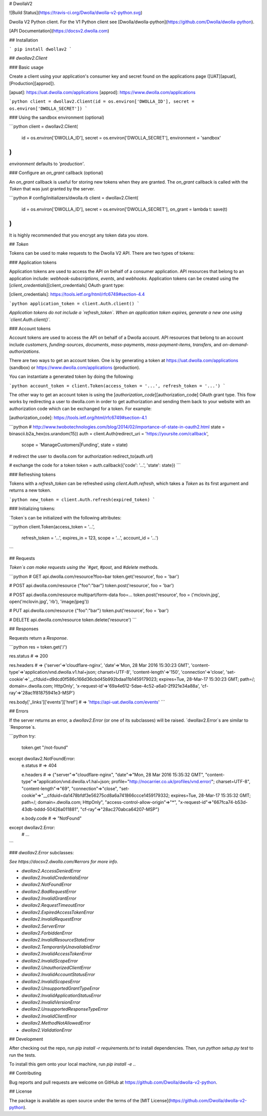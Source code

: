 # DwollaV2

![Build Status](https://travis-ci.org/Dwolla/dwolla-v2-python.svg)

Dwolla V2 Python client. For the V1 Python client see [Dwolla/dwolla-python](https://github.com/Dwolla/dwolla-python).

[API Documentation](https://docsv2.dwolla.com)

## Installation

```
pip install dwollav2
```

## `dwollav2.Client`

### Basic usage

Create a client using your application's consumer key and secret found on the applications page
([UAT][apuat], [Production][approd]).

[apuat]: https://uat.dwolla.com/applications
[approd]: https://www.dwolla.com/applications

```python
client = dwollav2.Client(id = os.environ['DWOLLA_ID'], secret = os.environ['DWOLLA_SECRET'])
```

### Using the sandbox environment (optional)

```python
client = dwollav2.Client(
  id = os.environ['DWOLLA_ID'],
  secret = os.environ['DWOLLA_SECRET'],
  environment = 'sandbox'
)
```

`environment` defaults to `'production'`.

### Configure an `on_grant` callback (optional)

An `on_grant` callback is useful for storing new tokens when they are granted. The `on_grant`
callback is called with the `Token` that was just granted by the server.

```python
# config/initializers/dwolla.rb
client = dwollav2.Client(
  id = os.environ['DWOLLA_ID'],
  secret = os.environ['DWOLLA_SECRET'],
  on_grant = lambda t: save(t)
)
```

It is highly recommended that you encrypt any token data you store.

## `Token`

Tokens can be used to make requests to the Dwolla V2 API. There are two types of tokens:

### Application tokens

Application tokens are used to access the API on behalf of a consumer application. API resources that
belong to an application include: `webhook-subscriptions`, `events`, and `webhooks`. Application
tokens can be created using the [`client_credentials`][client_credentials] OAuth grant type:

[client_credentials]: https://tools.ietf.org/html/rfc6749#section-4.4

```python
application_token = client.Auth.client()
```

*Application tokens do not include a `refresh_token`. When an application token expires, generate
a new one using `client.Auth.client()`.*

### Account tokens

Account tokens are used to access the API on behalf of a Dwolla account. API resources that belong
to an account include `customers`, `funding-sources`, `documents`, `mass-payments`, `mass-payment-items`,
`transfers`, and `on-demand-authorizations`.

There are two ways to get an account token. One is by generating a token at
https://uat.dwolla.com/applications (sandbox) or https://www.dwolla.com/applications (production).

You can instantiate a generated token by doing the following:

```python
account_token = client.Token(access_token = '...', refresh_token = '...')
```

The other way to get an account token is using the [`authorization_code`][authorization_code]
OAuth grant type. This flow works by redirecting a user to dwolla.com in order to get authorization
and sending them back to your website with an authorization code which can be exchanged for a token.
For example:

[authorization_code]: https://tools.ietf.org/html/rfc6749#section-4.1

```python
# http://www.twobotechnologies.com/blog/2014/02/importance-of-state-in-oauth2.html
state = binascii.b2a_hex(os.urandom(15))
auth = client.Auth(redirect_uri = 'https://yoursite.com/callback',
                   scope = 'ManageCustomers|Funding',
                   state = state)

# redirect the user to dwolla.com for authorization
redirect_to(auth.url)

# exchange the code for a token
token = auth.callback({'code': '...', 'state': state})
```

### Refreshing tokens

Tokens with a `refresh_token` can be refreshed using `client.Auth.refresh`, which takes a
`Token` as its first argument and returns a new token.

```python
new_token = client.Auth.refresh(expired_token)
```

### Initializing tokens:

`Token`s can be initialized with the following attributes:

```python
client.Token(access_token = '...',
             refresh_token = '...',
             expires_in = 123,
             scope = '...',
             account_id = '...')
```

## Requests

`Token`s can make requests using the `#get`, `#post`, and `#delete` methods.

```python
# GET api.dwolla.com/resource?foo=bar
token.get('resource', foo = 'bar')

# POST api.dwolla.com/resource {"foo":"bar"}
token.post('resource', foo = 'bar')

# POST api.dwolla.com/resource multipart/form-data foo=...
token.post('resource', foo = ('mclovin.jpg', open('mclovin.jpg', 'rb'), 'image/jpeg'))

# PUT api.dwolla.com/resource {"foo":"bar"}
token.put('resource', foo = 'bar')

# DELETE api.dwolla.com/resource
token.delete('resource')
```

## Responses

Requests return a `Response`.

```python
res = token.get('/')

res.status
# => 200

res.headers
# => {'server'=>'cloudflare-nginx', 'date'=>'Mon, 28 Mar 2016 15:30:23 GMT', 'content-type'=>'application/vnd.dwolla.v1.hal+json; charset=UTF-8', 'content-length'=>'150', 'connection'=>'close', 'set-cookie'=>'__cfduid=d9dcd0f586c166d36cbd45b992bdaa11b1459179023; expires=Tue, 28-Mar-17 15:30:23 GMT; path=/; domain=.dwolla.com; HttpOnly', 'x-request-id'=>'69a4e612-5dae-4c52-a6a0-2f921e34a88a', 'cf-ray'=>'28ac1f81875941e3-MSP'}

res.body['_links']['events']['href']
# => 'https://api-uat.dwolla.com/events'
```

## Errors

If the server returns an error, a `dwollav2.Error` (or one of its subclasses) will be raised.
`dwollav2.Error`s are similar to `Response`s.

```python
try:
  token.get "/not-found"
except dwollav2.NotFoundError:
  e.status
  # => 404

  e.headers
  # => {"server"=>"cloudflare-nginx", "date"=>"Mon, 28 Mar 2016 15:35:32 GMT", "content-type"=>"application/vnd.dwolla.v1.hal+json; profile=\"http://nocarrier.co.uk/profiles/vnd.error/\"; charset=UTF-8", "content-length"=>"69", "connection"=>"close", "set-cookie"=>"__cfduid=da1478bfdf3e56275cd8a6a741866ccce1459179332; expires=Tue, 28-Mar-17 15:35:32 GMT; path=/; domain=.dwolla.com; HttpOnly", "access-control-allow-origin"=>"*", "x-request-id"=>"667fca74-b53d-43db-bddd-50426a011881", "cf-ray"=>"28ac270abca64207-MSP"}

  e.body.code
  # => "NotFound"
except dwollav2.Error:
  # ...
```

### `dwollav2.Error` subclasses:

*See https://docsv2.dwolla.com/#errors for more info.*

- `dwollav2.AccessDeniedError`
- `dwollav2.InvalidCredentialsError`
- `dwollav2.NotFoundError`
- `dwollav2.BadRequestError`
- `dwollav2.InvalidGrantError`
- `dwollav2.RequestTimeoutError`
- `dwollav2.ExpiredAccessTokenError`
- `dwollav2.InvalidRequestError`
- `dwollav2.ServerError`
- `dwollav2.ForbiddenError`
- `dwollav2.InvalidResourceStateError`
- `dwollav2.TemporarilyUnavailableError`
- `dwollav2.InvalidAccessTokenError`
- `dwollav2.InvalidScopeError`
- `dwollav2.UnauthorizedClientError`
- `dwollav2.InvalidAccountStatusError`
- `dwollav2.InvalidScopesError`
- `dwollav2.UnsupportedGrantTypeError`
- `dwollav2.InvalidApplicationStatusError`
- `dwollav2.InvalidVersionError`
- `dwollav2.UnsupportedResponseTypeError`
- `dwollav2.InvalidClientError`
- `dwollav2.MethodNotAllowedError`
- `dwollav2.ValidationError`

## Development

After checking out the repo, run `pip install -r requirements.txt` to install dependencies.
Then, run `python setup.py test` to run the tests.

To install this gem onto your local machine, run `pip install -e .`.

## Contributing

Bug reports and pull requests are welcome on GitHub at https://github.com/Dwolla/dwolla-v2-python.

## License

The package is available as open source under the terms of the [MIT License](https://github.com/Dwolla/dwolla-v2-python).


